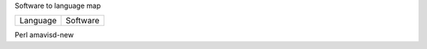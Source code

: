 Software to language map

=========== =====================================================
Language     Software
=========== =====================================================

Perl         amavisd-new

